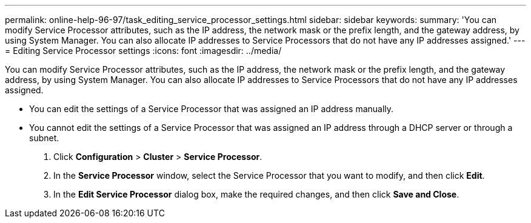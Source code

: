 ---
permalink: online-help-96-97/task_editing_service_processor_settings.html
sidebar: sidebar
keywords: 
summary: 'You can modify Service Processor attributes, such as the IP address, the network mask or the prefix length, and the gateway address, by using System Manager. You can also allocate IP addresses to Service Processors that do not have any IP addresses assigned.'
---
= Editing Service Processor settings
:icons: font
:imagesdir: ../media/

[.lead]
You can modify Service Processor attributes, such as the IP address, the network mask or the prefix length, and the gateway address, by using System Manager. You can also allocate IP addresses to Service Processors that do not have any IP addresses assigned.

* You can edit the settings of a Service Processor that was assigned an IP address manually.
* You cannot edit the settings of a Service Processor that was assigned an IP address through a DHCP server or through a subnet.

. Click *Configuration* > *Cluster* > *Service Processor*.
. In the *Service Processor* window, select the Service Processor that you want to modify, and then click *Edit*.
. In the *Edit Service Processor* dialog box, make the required changes, and then click *Save and Close*.
